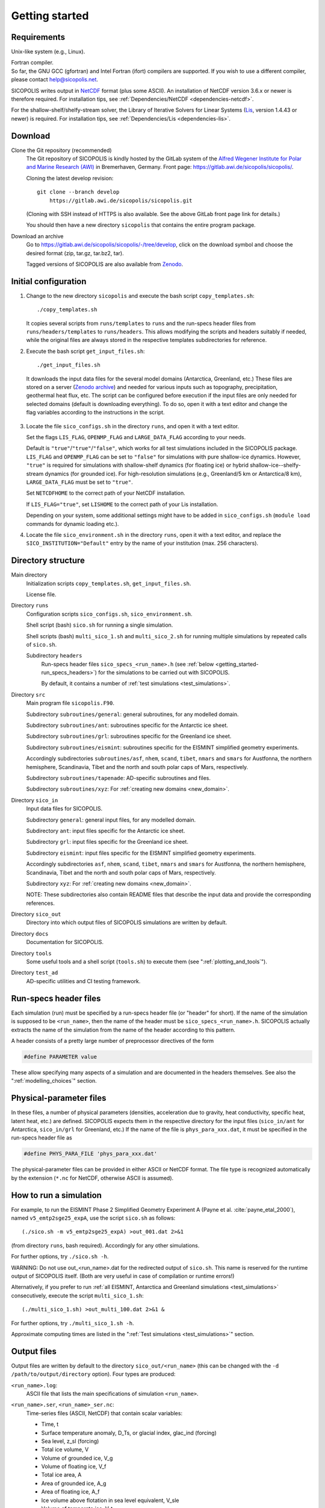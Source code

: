 .. _getting_started:

Getting started
***************

Requirements
============

Unix-like system (e.g., Linux).

| Fortran compiler.
| So far, the GNU GCC (gfortran) and Intel Fortran (ifort) compilers are supported. If you wish to use a different compiler, please contact help@sicopolis.net.

SICOPOLIS writes output in `NetCDF <https://doi.org/10.5065/D6H70CW6>`__ format (plus some ASCII). An installation of NetCDF version 3.6.x or newer is therefore required. For installation tips, see :ref:`Dependencies/NetCDF <dependencies-netcdf>`.

For the shallow-shelf/shelfy-stream solver, the Library of Iterative Solvers for Linear Systems (`Lis <https://www.ssisc.org/lis/>`__, version 1.4.43 or newer) is required. For installation tips, see :ref:`Dependencies/Lis <dependencies-lis>`.

Download
========

Clone the Git repository (recommended)
  The Git repository of SICOPOLIS is kindly hosted by the GitLab system of the `Alfred Wegener Institute for Polar and Marine Research (AWI) <https://www.awi.de/>`__ in Bremerhaven, Germany. Front page: https://gitlab.awi.de/sicopolis/sicopolis/.

  Cloning the latest develop revision::

    git clone --branch develop
        https://gitlab.awi.de/sicopolis/sicopolis.git

  (Cloning with SSH instead of HTTPS is also available. See the above GitLab front page link for details.)

  You should then have a new directory ``sicopolis`` that contains the entire program package.

Download an archive
  Go to https://gitlab.awi.de/sicopolis/sicopolis/-/tree/develop, click on the download symbol and choose the desired format (zip, tar.gz, tar.bz2, tar).

  Tagged versions of SICOPOLIS are also available from `Zenodo <https://doi.org/10.5281/zenodo.3687337>`__.

Initial configuration
=====================

1. Change to the new directory ``sicopolis`` and execute the bash script ``copy_templates.sh``::

      ./copy_templates.sh

   It copies several scripts from ``runs/templates`` to ``runs`` and the run-specs header files from ``runs/headers/templates`` to ``runs/headers``. This allows modifying the scripts and headers suitably if needed, while the original files are always stored in the respective templates subdirectories for reference. 

2. Execute the bash script ``get_input_files.sh``::

      ./get_input_files.sh

  It downloads the input data files for the several model domains (Antarctica, Greenland, etc.) These files are stored on a server (`Zenodo archive <https://doi.org/10.5281/zenodo.6371122>`__) and needed for various inputs such as topography, precipitation, geothermal heat flux, etc. The script can be configured before execution if the input files are only needed for selected domains (default is downloading everything). To do so, open it with a text editor and change the flag variables according to the instructions in the script.

3. Locate the file ``sico_configs.sh`` in the directory ``runs``, and open it with a text editor.

   Set the flags ``LIS_FLAG``, ``OPENMP_FLAG`` and ``LARGE_DATA_FLAG`` according to your needs. 

   Default is ``"true"``/``"true"``/``"false"``, which works for all test simulations included in the SICOPOLIS package. ``LIS_FLAG`` and ``OPENMP_FLAG`` can be set to ``"false"`` for simulations with pure shallow-ice dynamics. However, ``"true"`` is required for simulations with shallow-shelf dynamics (for floating ice) or hybrid shallow-ice--shelfy-stream dynamics (for grounded ice). For high-resolution simulations (e.g., Greenland/5 km or Antarctica/8 km), ``LARGE_DATA_FLAG`` must be set to ``"true"``.

   Set ``NETCDFHOME`` to the correct path of your NetCDF installation.

   If ``LIS_FLAG="true"``, set ``LISHOME`` to the correct path of your Lis installation.

   Depending on your system, some additional settings might have to be added in ``sico_configs.sh`` (``module load`` commands for dynamic loading etc.).

4. Locate the file ``sico_environment.sh`` in the directory ``runs``, open it with a text editor, and replace the ``SICO_INSTITUTION="Default"`` entry by the name of your institution (max. 256 characters).

Directory structure
===================

Main directory
  Initialization scripts ``copy_templates.sh``, ``get_input_files.sh``.

  License file.

Directory ``runs``
  Configuration scripts ``sico_configs.sh``, ``sico_environment.sh``.

  Shell script (bash) ``sico.sh`` for running a single simulation.

  Shell scripts (bash) ``multi_sico_1.sh`` and ``multi_sico_2.sh`` for running multiple simulations by repeated calls of ``sico.sh``.

  Subdirectory ``headers``
    Run-specs header files ``sico_specs_<run_name>.h`` (see :ref:`below <getting_started-run_specs_headers>`) for the simulations to be carried out with SICOPOLIS.

    By default, it contains a number of :ref:`test simulations <test_simulations>`.

Directory ``src``
  Main program file ``sicopolis.F90``.

  Subdirectory ``subroutines/general``: general subroutines, for any modelled domain.
  
  Subdirectory ``subroutines/ant``: subroutines specific for the Antarctic ice sheet.

  Subdirectory ``subroutines/grl``: subroutines specific for the Greenland ice sheet.

  Subdirectory ``subroutines/eismint``: subroutines specific for the EISMINT simplified geometry experiments.

  Accordingly subdirectories ``subroutines/asf``, ``nhem``, ``scand``, ``tibet``, ``nmars`` and ``smars`` for Austfonna, the northern hemisphere, Scandinavia, Tibet and the north and south polar caps of Mars, respectively.

  Subdirectory ``subroutines/tapenade``: AD-specific subroutines and files.

  Subdirectory ``subroutines/xyz``: For :ref:`creating new domains <new_domain>`.

Directory ``sico_in``
  Input data files for SICOPOLIS.

  Subdirectory ``general``: general input files, for any modelled domain.

  Subdirectory ``ant``: input files specific for the Antarctic ice sheet. 

  Subdirectory ``grl``: input files specific for the Greenland ice sheet.

  Subdirectory ``eismint``: input files specific for the EISMINT simplified geometry experiments.

  Accordingly subdirectories ``asf``, ``nhem``, ``scand``, ``tibet``, ``nmars`` and ``smars`` for Austfonna, the northern hemisphere, Scandinavia, Tibet and the north and south polar caps of Mars, respectively.

  Subdirectory ``xyz``: For :ref:`creating new domains <new_domain>`.

  NOTE: These subdirectories also contain README files that describe the input data and provide the corresponding references.

Directory ``sico_out``
  Directory into which output files of SICOPOLIS simulations are written by default.

Directory ``docs``
  Documentation for SICOPOLIS.

Directory ``tools``
  Some useful tools and a shell script (``tools.sh``) to execute them (see ":ref:`plotting_and_tools`").

Directory ``test_ad``
  AD-specific utilities and CI testing framework.

.. _getting_started-run_specs_headers:

Run-specs header files
======================

Each simulation (run) must be specified by a run-specs header file (or "header" for short). If the name of the simulation is supposed to be ``<run_name>``, then the name of the header must be ``sico_specs_<run_name>.h``. SICOPOLIS actually extracts the name of the simulation from the name of the header according to this pattern.

A header consists of a pretty large number of preprocessor directives of the form

.. code-block:: fortran

  #define PARAMETER value

These allow specifying many aspects of a simulation and are documented in the headers themselves. See also the ":ref:`modelling_choices`" section.

.. _getting_started-phys_para:

Physical-parameter files
========================

In these files, a number of physical parameters (densities, acceleration due to gravity, heat conductivity, specific heat, latent heat, etc.) are defined. SICOPOLIS expects them in the respective directory for the input files (``sico_in/ant`` for Antarctica, ``sico_in/grl`` for Greenland, etc.) If the name of the file is ``phys_para_xxx.dat``, it must be specified in the run-specs header file as

.. code-block:: fortran

  #define PHYS_PARA_FILE 'phys_para_xxx.dat'

The physical-parameter files can be provided in either ASCII or NetCDF format. The file type is recognized automatically by the extension (``*.nc`` for NetCDF, otherwise ASCII is assumed).

How to run a simulation
=======================

For example, to run the EISMINT Phase 2 Simplified Geometry Experiment A (Payne et al. :cite:`payne_etal_2000`), named ``v5_emtp2sge25_expA``, use the script ``sico.sh`` as follows::

  (./sico.sh -m v5_emtp2sge25_expA) >out_001.dat 2>&1

(from directory ``runs``, bash required). Accordingly for any other simulations.

For further options, try ``./sico.sh -h``.

WARNING: Do not use out\_\<run\_name\>.dat for the redirected output of ``sico.sh``. This name is reserved for the runtime output of SICOPOLIS itself. (Both are very useful in case of compilation or runtime errors!)

Alternatively, if you prefer to run :ref:`all EISMINT, Antarctica and Greenland simulations <test_simulations>` consecutively, execute the script ``multi_sico_1.sh``::

  (./multi_sico_1.sh) >out_multi_100.dat 2>&1 &

For further options, try ``./multi_sico_1.sh -h``.

Approximate computing times are listed in the ":ref:`Test simulations <test_simulations>`" section.

.. _getting_started-output:

Output files
============

Output files are written by default to the directory ``sico_out/<run_name>`` (this can be changed with the ``-d /path/to/output/directory`` option). Four types are produced:

``<run_name>.log``:
  ASCII file that lists the main specifications of simulation ``<run_name>``.

``<run_name>.ser``, ``<run_name>_ser.nc``:
  Time-series files (ASCII, NetCDF) that contain scalar variables:

  * Time, t
  * Surface temperature anomaly, D\_Ts, or glacial index, glac\_ind (forcing)
  * Sea level, z\_sl (forcing)
  * Total ice volume, V
  * Volume of grounded ice, V\_g
  * Volume of floating ice, V\_f
  * Total ice area, A
  * Area of grounded ice, A\_g
  * Area of floating ice, A\_f
  * Ice volume above flotation in sea level equivalent, V\_sle
  * Volume of temperate ice, V\_t
  * Area of temperate-based grounded ice, A\_t
  * Maximum ice thickness, H\_max
  * Maximum thickness of temperate ice, H\_t\_max
  * Maximum surface elevation, zs\_max
  * Maximum surface speed, vs\_max
  * Maximum basal temperature (relative to pmp), Tbh\_max
  * (Some more in the NetCDF file, try ``ncdump -h <run_name>_ser.nc``)

``<run_name>.core``, ``<run_name>_core.nc``:
  Time-series files (ASCII, NetCDF) that contain for selected locations xxx:

  * Time, t
  * Surface temperature anomaly, D\_Ts, or glacial index, glac\_ind (forcing)
  * Sea level, z\_sl (forcing)
  * Thickness, H\_xxx
  * Surface velocity, v\_xxx
  * Basal temperature, T\_xxx
  * (Some more in the NetCDF file, try ``ncdump -h <run_name>_core.nc``)

  | For the Greenland ice sheet, these data are written for seven locations:
  | GRIP (xxx=GR), GISP2 (xxx=G2), Dye 3 (xxx=D3), Camp Century (xxx=CC), NorthGRIP (xxx=NG), NEEM (xxx=NE), EastGRIP (xxx=EG).

  | For the Antarctic ice sheet, these data are written for six locations:
  | Vostok (xxx=Vo), Dome A (xxx=DA), Dome C (xxx=DC), Dome F (xxx=DF), Kohnen (xxx=Ko), Byrd (xxx=By).

``<run_name>0001.nc``, ``<run_name>0002.nc``, ...:
  Complete set of fields (topography, velocity, temperature etc., written in NetCDF format) for selected time slices defined in the run-specs header file.

  For example, simulation ``v5_emtp2sge25_expA`` produces three files ``v5_emtp2sge25_expA0001.nc``, ``v5_emtp2sge25_expA0002.nc`` and ``v5_emtp2sge25_expA0003.nc``, which correspond to the times :math:`t=5\,\mathrm{ka}`, :math:`50\,\mathrm{ka}` and :math:`200\,\mathrm{ka}`, respectively.
